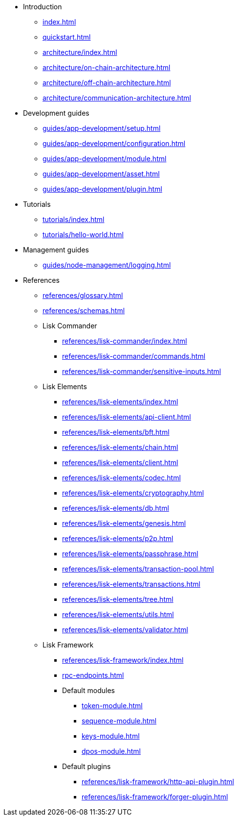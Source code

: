 * Introduction
** xref:index.adoc[]
** xref:quickstart.adoc[]
** xref:architecture/index.adoc[]
** xref:architecture/on-chain-architecture.adoc[]
** xref:architecture/off-chain-architecture.adoc[]
** xref:architecture/communication-architecture.adoc[]
* Development guides
** xref:guides/app-development/setup.adoc[]
** xref:guides/app-development/configuration.adoc[]
** xref:guides/app-development/module.adoc[]
** xref:guides/app-development/asset.adoc[]
** xref:guides/app-development/plugin.adoc[]
* Tutorials
** xref:tutorials/index.adoc[]
** xref:tutorials/hello-world.adoc[]
* Management guides
** xref:guides/node-management/logging.adoc[]
* References
** xref:references/glossary.adoc[]
** xref:references/schemas.adoc[]
** Lisk Commander
*** xref:references/lisk-commander/index.adoc[]
*** xref:references/lisk-commander/commands.adoc[]
*** xref:references/lisk-commander/sensitive-inputs.adoc[]
** Lisk Elements
*** xref:references/lisk-elements/index.adoc[]
*** xref:references/lisk-elements/api-client.adoc[]
*** xref:references/lisk-elements/bft.adoc[]
*** xref:references/lisk-elements/chain.adoc[]
*** xref:references/lisk-elements/client.adoc[]
*** xref:references/lisk-elements/codec.adoc[]
*** xref:references/lisk-elements/cryptography.adoc[]
*** xref:references/lisk-elements/db.adoc[]
*** xref:references/lisk-elements/genesis.adoc[]
*** xref:references/lisk-elements/p2p.adoc[]
*** xref:references/lisk-elements/passphrase.adoc[]
*** xref:references/lisk-elements/transaction-pool.adoc[]
*** xref:references/lisk-elements/transactions.adoc[]
*** xref:references/lisk-elements/tree.adoc[]
*** xref:references/lisk-elements/utils.adoc[]
*** xref:references/lisk-elements/validator.adoc[]
** Lisk Framework
*** xref:references/lisk-framework/index.adoc[]
*** xref:rpc-endpoints.adoc[]
*** Default modules
****  xref:token-module.adoc[]
****  xref:sequence-module.adoc[]
****  xref:keys-module.adoc[]
****  xref:dpos-module.adoc[]
*** Default plugins
****  xref:references/lisk-framework/http-api-plugin.adoc[]
****  xref:references/lisk-framework/forger-plugin.adoc[]

